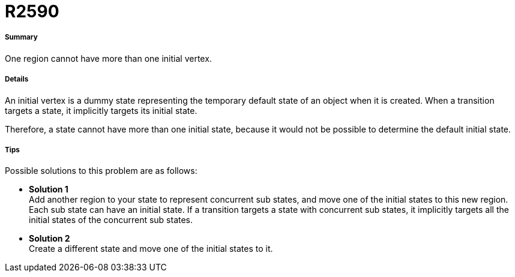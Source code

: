// Disable all captions for figures.
:!figure-caption:
// Path to the stylesheet files
:stylesdir: .

[[R2590]]

[[r2590]]
= R2590

[[Summary]]

[[summary]]
===== Summary

One region cannot have more than one initial vertex.

[[Details]]

[[details]]
===== Details

An initial vertex is a dummy state representing the temporary default state of an object when it is created. When a transition targets a state, it implicitly targets its initial state.

Therefore, a state cannot have more than one initial state, because it would not be possible to determine the default initial state.

[[Tips]]

[[tips]]
===== Tips

Possible solutions to this problem are as follows:

* *Solution 1* +
Add another region to your state to represent concurrent sub states, and move one of the initial states to this new region. Each sub state can have an initial state. If a transition targets a state with concurrent sub states, it implicitly targets all the initial states of the concurrent sub states.
* *Solution 2* +
Create a different state and move one of the initial states to it.


